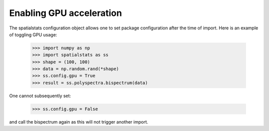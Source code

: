 
Enabling GPU acceleration
=========================

The spatialstats configuration object allows one to set package configuration after the time of import. Here is an example of toggling GPU usage:

  >>> import numpy as np
  >>> import spatialstats as ss
  >>> shape = (100, 100)
  >>> data = np.random.rand(*shape)
  >>> ss.config.gpu = True
  >>> result = ss.polyspectra.bispectrum(data)

One cannot subsequently set:

  >>> ss.config.gpu = False

and call the bispectrum again as this will not trigger another import.
